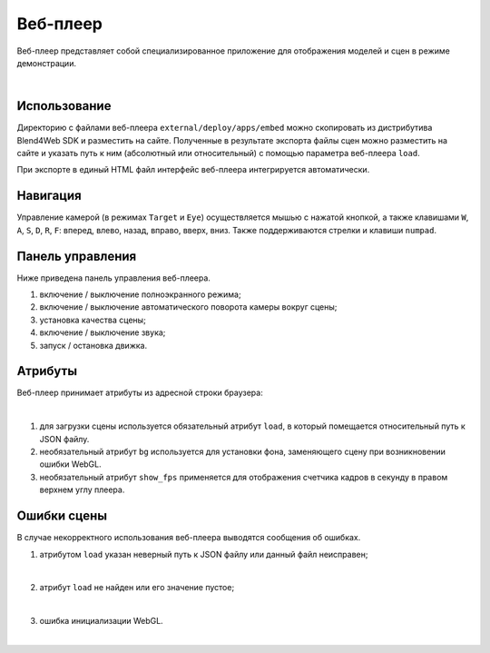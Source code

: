 .. index:: веб-плеер

.. _web_player:

*********
Веб-плеер
*********

Веб-плеер представляет собой специализированное приложение для отображения моделей и сцен в режиме демонстрации.  


.. image:: src_images/web_player/web_player_example.jpg
   :align: center
   :width: 100%

|

Использование
-------------

Директорию с файлами веб-плеера ``external/deploy/apps/embed`` можно скопировать из дистрибутива Blend4Web SDK и разместить на сайте. Полученные в результате экспорта файлы сцен можно разместить на сайте и указать путь к ним (абсолютный или относительный) с помощью параметра веб-плеера ``load``.

При экспорте в единый HTML файл интерфейс веб-плеера интегрируется автоматически.


Навигация
---------

Управление камерой (в режимах ``Target`` и ``Eye``) осуществляется мышью с нажатой кнопкой, а также клавишами ``W``, ``A``, ``S``, ``D``, ``R``, ``F``: вперед, влево, назад, вправо, вверх, вниз. Также поддерживаются стрелки и клавиши ``numpad``.

Панель управления
-----------------

Ниже приведена панель управления веб-плеера.

.. image:: src_images/web_player/web_player_interface.png
   :align: center
   :width: 100%

1) включение / выключение полноэкранного режима;
2) включение / выключение автоматического поворота камеры вокруг сцены;
3) установка качества сцены;
4) включение / выключение звука;
5) запуск / остановка движка.

Атрибуты
--------

Веб-плеер принимает атрибуты из адресной строки браузера:

.. image:: src_images/web_player/player_params.jpg
   :align: center
   :width: 100%

|

1) для загрузки сцены используется обязательный атрибут ``load``, в который помещается относительный путь к JSON файлу.
2) необязательный атрибут ``bg`` используется для установки фона, заменяющего сцену при возникновении ошибки WebGL.
3) необязательный атрибут ``show_fps`` применяется для отображения счетчика кадров в секунду в правом верхнем углу плеера.

Ошибки сцены
------------

В случае некорректного использования веб-плеера выводятся сообщения об ошибках.


1) атрибутом ``load`` указан неверный путь к JSON файлу или данный файл неисправен;

.. image:: src_images/web_player/error_wrong_json_path.png
   :align: center
   :width: 100%

|

2) атрибут ``load`` не найден или его значение пустое;

.. image:: src_images/web_player/error_not_load_attr.png
   :align: center
   :width: 100%

|

3) ошибка инициализации WebGL.

.. image:: src_images/web_player/error_webgl.png
   :align: center
   :width: 100%

|


